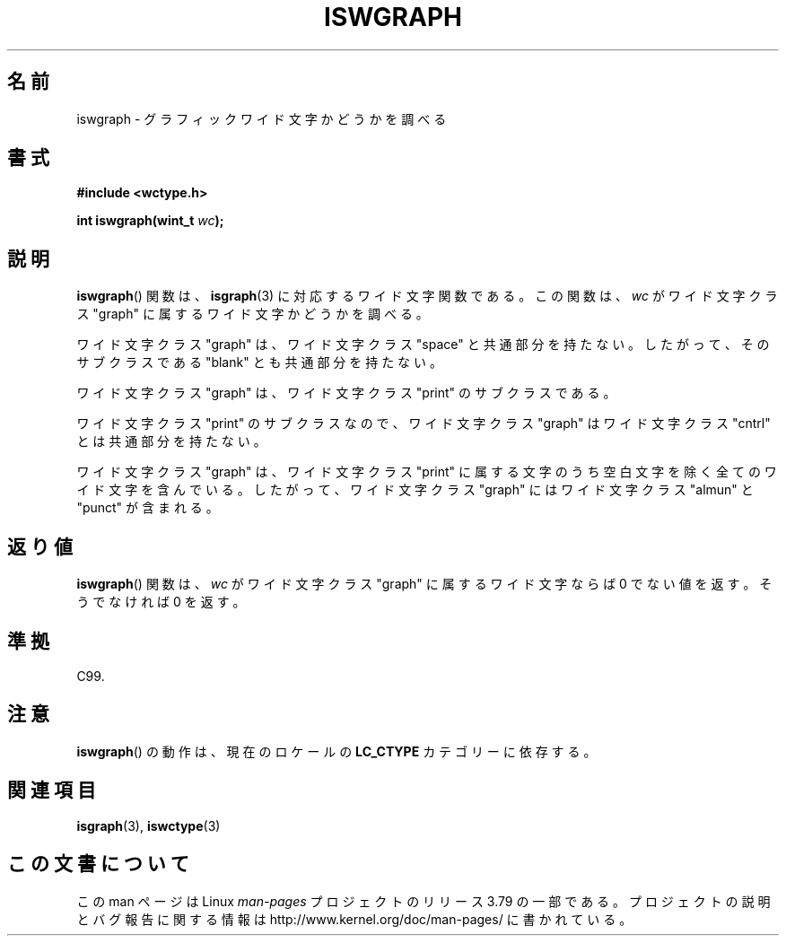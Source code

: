 .\" Copyright (c) Bruno Haible <haible@clisp.cons.org>
.\"
.\" %%%LICENSE_START(GPLv2+_DOC_ONEPARA)
.\" This is free documentation; you can redistribute it and/or
.\" modify it under the terms of the GNU General Public License as
.\" published by the Free Software Foundation; either version 2 of
.\" the License, or (at your option) any later version.
.\" %%%LICENSE_END
.\"
.\" References consulted:
.\"   GNU glibc-2 source code and manual
.\"   Dinkumware C library reference http://www.dinkumware.com/
.\"   OpenGroup's Single UNIX specification http://www.UNIX-systems.org/online.html
.\"   ISO/IEC 9899:1999
.\"
.\"*******************************************************************
.\"
.\" This file was generated with po4a. Translate the source file.
.\"
.\"*******************************************************************
.\"
.\" Translated Sat Sep  4 21:22:34 JST 1999
.\"           by FUJIWARA Teruyoshi <fujiwara@linux.or.jp>
.\" Updated Sun Dec 26 19:31:38 JST 1999
.\"           by Kentaro Shirakata <argrath@yo.rim.or.jp>
.\"
.TH ISWGRAPH 3 1999\-07\-25 GNU "Linux Programmer's Manual"
.SH 名前
iswgraph \- グラフィックワイド文字かどうかを調べる
.SH 書式
.nf
\fB#include <wctype.h>\fP
.sp
\fBint iswgraph(wint_t \fP\fIwc\fP\fB);\fP
.fi
.SH 説明
\fBiswgraph\fP()  関数は、 \fBisgraph\fP(3)  に対応するワイド文字関数である。 この関数は、\fIwc\fP がワイド文字クラス
"graph" に属するワイド文字かど うかを調べる。
.PP
ワイド文字クラス "graph" は、ワイド文字クラス "space" と共通部分を持た ない。したがって、そのサブクラスである "blank"
とも共通部分を 持たない。
.PP
ワイド文字クラス "graph" は、ワイド文字クラス "print" のサブクラスであ る。
.PP
.\" Note: UNIX98 (susv2/xbd/locale.html) says that "graph" and "space" may
.\" have characters in common, except U+0020. But C99 (ISO/IEC 9899:1999
.\" section 7.25.2.1.10) says that "space" and "graph" are disjoint.
ワイド文字クラス "print" のサブクラスなので、ワイド文字クラス "graph" はワイド文字クラス "cntrl" とは共通部分を持たない。
.PP
ワイド文字クラス "graph" は、ワイド文字クラス "print" に属する文字のう ち空白文字を除く全てのワイド文字を含んでいる。したがって、
ワイド文字クラス "graph" にはワイド文字クラス "almun" と "punct" が含 まれる。
.SH 返り値
\fBiswgraph\fP()  関数は、\fIwc\fP がワイド文字クラス "graph" に属するワ イド文字ならば 0 でない値を返す。そうでなければ 0
を返す。
.SH 準拠
C99.
.SH 注意
\fBiswgraph\fP()  の動作は、現在のロケールの \fBLC_CTYPE\fP カテゴリーに依存する。
.SH 関連項目
\fBisgraph\fP(3), \fBiswctype\fP(3)
.SH この文書について
この man ページは Linux \fIman\-pages\fP プロジェクトのリリース 3.79 の一部
である。プロジェクトの説明とバグ報告に関する情報は
http://www.kernel.org/doc/man\-pages/ に書かれている。
